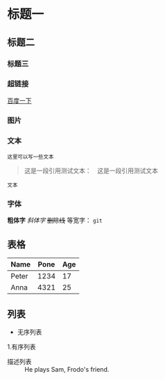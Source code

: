 * 标题一
** 标题二
*** 标题三

*** 超链接
[[https://www.baidu.com][百度一下]]

*** 图片           
[[./img/org_mode_test_image.png]]


*** 文本
#+BEGIN_SRC 
这里可以写一些文本
#+END_SRC

#+begin_quote
这是一段引用测试文本：　这是一段引用测试文本
#+end_quote

=文本=

*** 字体
*粗体字*
/斜体字/
+删除线+
等宽字：  =git= 

** 表格
| Name  | Pone | Age |
|-------+------+-----|
| Peter | 1234 |  17 |
| Anna  | 4321 |  25 |

** 列表
- 无序列表
1.有序列表
- 描述列表 :: He plays Sam, Frodo's friend.
